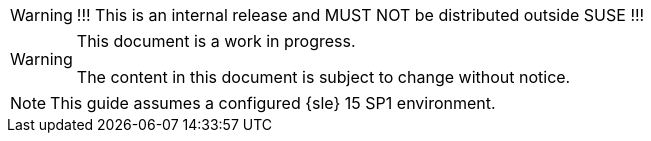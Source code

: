 ifeval::['{release_type}' != 'public']
[WARNING]
====
!!! This is an internal release and MUST NOT be distributed outside SUSE !!!
====
endif::[]

[WARNING]
====
This document is a work in progress.

The content in this document is subject to change without notice.
====

[NOTE]
====
This guide assumes a configured {sle} 15 SP1 environment.
====
